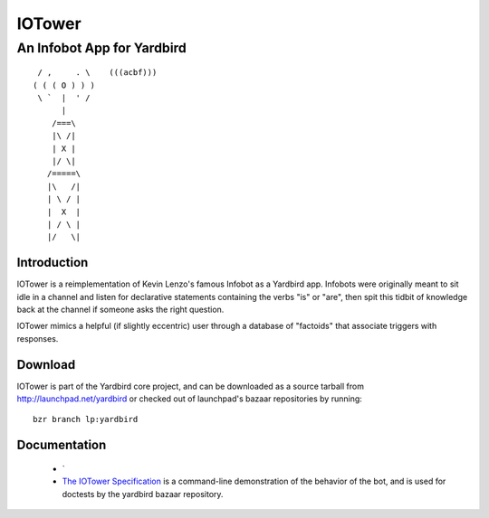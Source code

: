 =======
IOTower
=======

---------------------------
An Infobot App for Yardbird
---------------------------

::

	 / ,     . \    (((acbf)))
	( ( ( O ) ) )
	 \ `  |  ' /
	      |
	    /===\
	    |\ /|
	    | X |
	    |/ \|
	   /=====\
	   |\   /|
	   | \ / |
	   |  X  |
	   | / \ |
	   |/   \|

.. |asdfasfd| replace:: Just silencing vim's broken reST highlighting

Introduction
============

IOTower is a reimplementation of Kevin Lenzo's famous Infobot as a
Yardbird app.  Infobots were originally meant to sit idle in a channel
and listen for declarative statements containing the verbs "is" or
"are", then spit this tidbit of knowledge back at the channel if someone
asks the right question.  

IOTower mimics a helpful (if slightly eccentric) user through a database
of "factoids" that associate triggers with responses.

Download
========

IOTower is part of the Yardbird core project, and can be downloaded as a
source tarball from http://launchpad.net/yardbird or checked out of
launchpad's bazaar repositories by running::

        bzr branch lp:yardbird

Documentation
=============

        * `
        * `The IOTower Specification`_ is a command-line demonstration
          of the behavior of the bot, and is used for doctests by the
          yardbird bazaar repository.

.. _The IOTower Specification: spec.html
